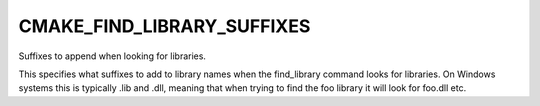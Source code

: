 CMAKE_FIND_LIBRARY_SUFFIXES
---------------------------

Suffixes to append when looking for libraries.

This specifies what suffixes to add to library names when the
find_library command looks for libraries.  On Windows systems this is
typically .lib and .dll, meaning that when trying to find the foo
library it will look for foo.dll etc.
